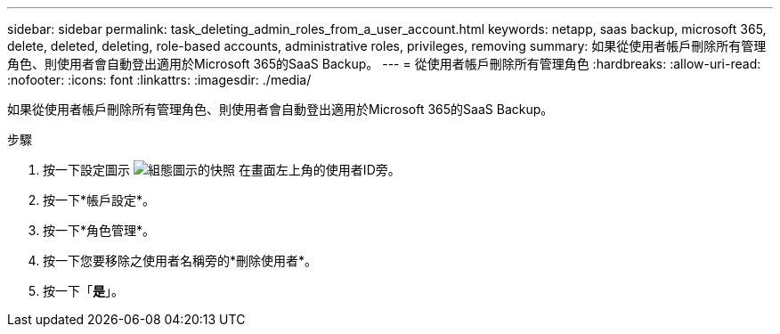 ---
sidebar: sidebar 
permalink: task_deleting_admin_roles_from_a_user_account.html 
keywords: netapp, saas backup, microsoft 365, delete, deleted, deleting, role-based accounts, administrative roles, privileges, removing 
summary: 如果從使用者帳戶刪除所有管理角色、則使用者會自動登出適用於Microsoft 365的SaaS Backup。 
---
= 從使用者帳戶刪除所有管理角色
:hardbreaks:
:allow-uri-read: 
:nofooter: 
:icons: font
:linkattrs: 
:imagesdir: ./media/


[role="lead"]
如果從使用者帳戶刪除所有管理角色、則使用者會自動登出適用於Microsoft 365的SaaS Backup。

.步驟
. 按一下設定圖示 image:configure_icon.gif["組態圖示的快照"] 在畫面左上角的使用者ID旁。
. 按一下*帳戶設定*。
. 按一下*角色管理*。
. 按一下您要移除之使用者名稱旁的*刪除使用者*。
. 按一下「*是*」。

